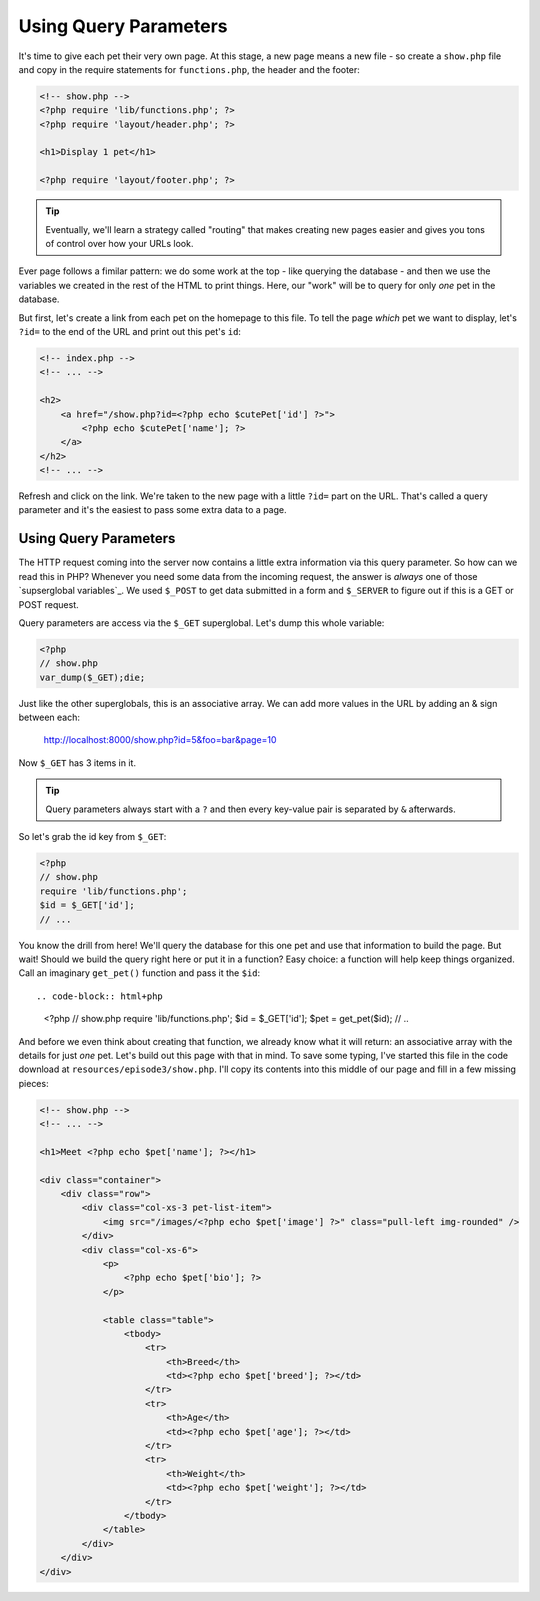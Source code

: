 Using Query Parameters
======================

It's time to give each pet their very own page. At this stage, a new page
means a new file - so create a ``show.php`` file and copy in the require
statements for ``functions.php``, the header and the footer:

.. code-block:: html+php

    <!-- show.php -->
    <?php require 'lib/functions.php'; ?>
    <?php require 'layout/header.php'; ?>

    <h1>Display 1 pet</h1>

    <?php require 'layout/footer.php'; ?>

.. tip::

    Eventually, we'll learn a strategy called "routing" that makes creating
    new pages easier and gives you tons of control over how your URLs look.

Ever page follows a fimilar pattern: we do some work at the top - like querying
the database - and then we use the variables we created in the rest of the
HTML to print things. Here, our "work" will be to query for only *one* pet
in the database.

But first, let's create a link from each pet on the homepage to this file.
To tell the page *which* pet we want to display, let's ``?id=`` to the end
of the URL and print out this pet's ``id``:

.. code-block:: html+php

    <!-- index.php -->
    <!-- ... -->

    <h2>
        <a href="/show.php?id=<?php echo $cutePet['id'] ?>">
            <?php echo $cutePet['name']; ?>
        </a>
    </h2>
    <!-- ... -->

Refresh and click on the link. We're taken to the new page with a little
``?id=`` part on the URL. That's called a query parameter and it's the easiest
to pass some extra data to a page.

Using Query Parameters
----------------------

The HTTP request coming into the server now contains a little extra information
via this query parameter. So how can we read this in PHP? Whenever you need
some data from the incoming request, the answer is *always* one of those
`supserglobal variables`_. We used ``$_POST`` to get data submitted in a
form and ``$_SERVER`` to figure out if this is a GET or POST request.

Query parameters are access via the ``$_GET`` superglobal. Let's dump this
whole variable:

.. code-block:: html+php

    <?php
    // show.php
    var_dump($_GET);die;

Just like the other superglobals, this is an associative array. We can add
more values in the URL by adding an & sign between each:

    http://localhost:8000/show.php?id=5&foo=bar&page=10

Now ``$_GET`` has 3 items in it.

.. tip::

    Query parameters always start with a ``?`` and then every key-value
    pair is separated by ``&`` afterwards.

So let's grab the id key from ``$_GET``:

.. code-block:: html+php

    <?php
    // show.php
    require 'lib/functions.php';
    $id = $_GET['id'];
    // ...

You know the drill from here! We'll query the database for this one pet and
use that information to build the page. But wait! Should we build the query
right here or put it in a function? Easy choice: a function will help keep
things organized. Call an imaginary ``get_pet()`` function and pass it the
``$id``::

.. code-block:: html+php

    <?php
    // show.php
    require 'lib/functions.php';
    $id = $_GET['id'];
    $pet = get_pet($id);
    // ..

And before we even think about creating that function, we already know what
it will return: an associative array with the details for just *one* pet.
Let's build out this page with that in mind. To save some typing, I've started
this file in the code download at ``resources/episode3/show.php``. I'll copy
its contents into this middle of our page and fill in a few missing pieces:

.. code-block:: html+php

    <!-- show.php -->
    <!-- ... -->

    <h1>Meet <?php echo $pet['name']; ?></h1>

    <div class="container">
        <div class="row">
            <div class="col-xs-3 pet-list-item">
                <img src="/images/<?php echo $pet['image'] ?>" class="pull-left img-rounded" />
            </div>
            <div class="col-xs-6">
                <p>
                    <?php echo $pet['bio']; ?>
                </p>

                <table class="table">
                    <tbody>
                        <tr>
                            <th>Breed</th>
                            <td><?php echo $pet['breed']; ?></td>
                        </tr>
                        <tr>
                            <th>Age</th>
                            <td><?php echo $pet['age']; ?></td>
                        </tr>
                        <tr>
                            <th>Weight</th>
                            <td><?php echo $pet['weight']; ?></td>
                        </tr>
                    </tbody>
                </table>
            </div>
        </div>
    </div>


